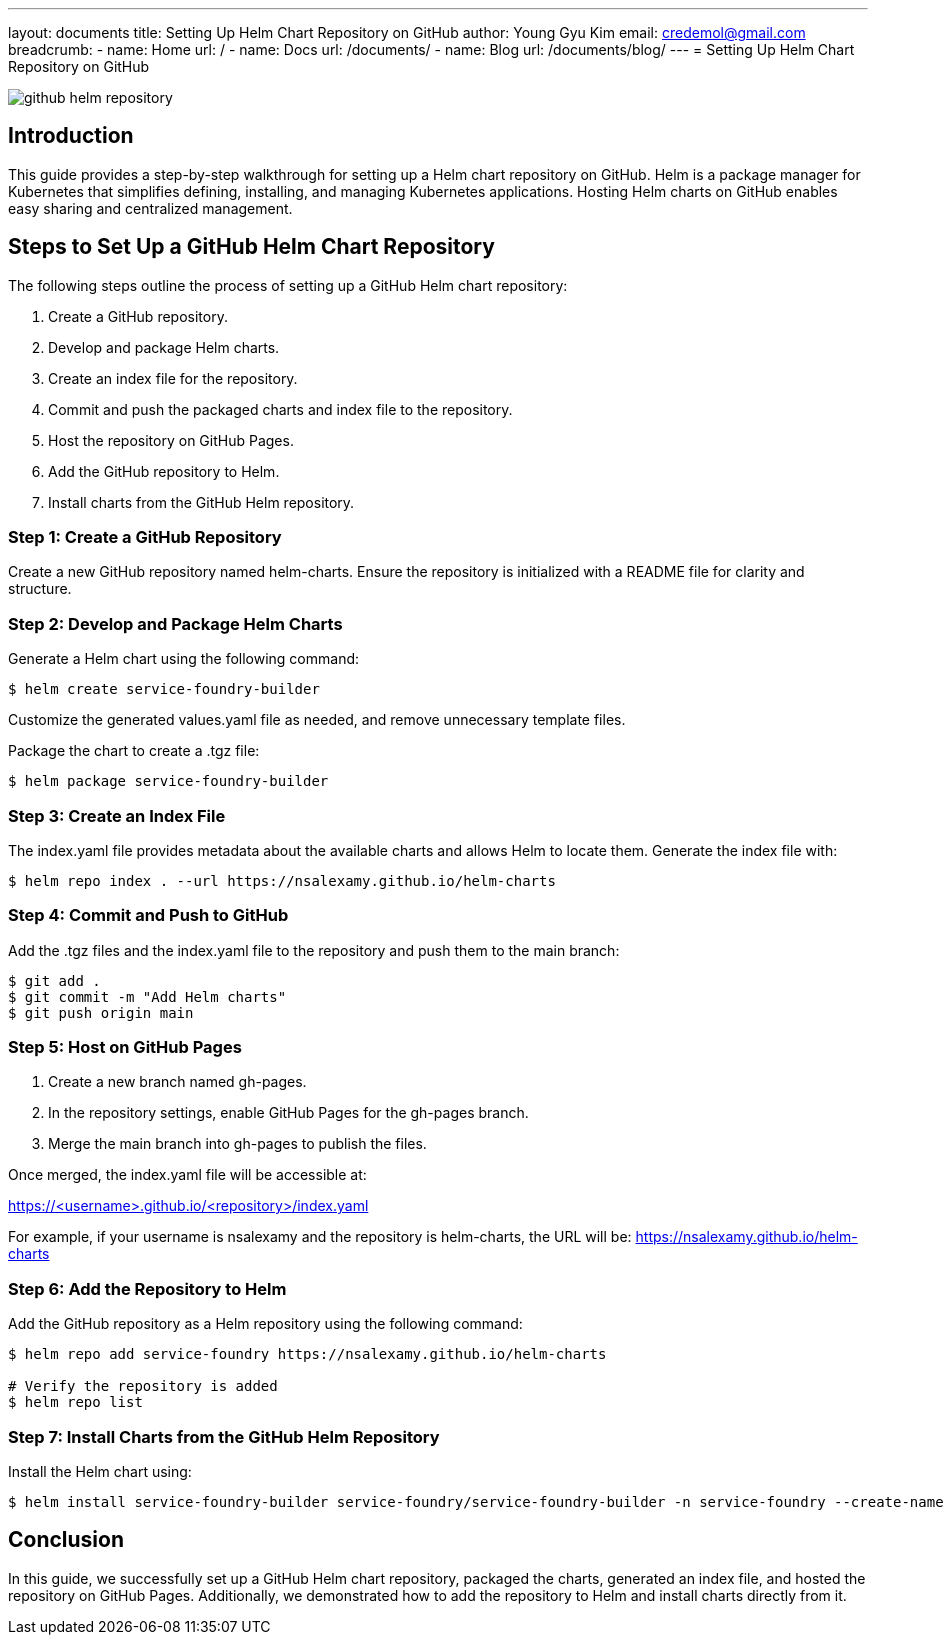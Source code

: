 ---
layout: documents
title: Setting Up Helm Chart Repository on GitHub
author: Young Gyu Kim
email: credemol@gmail.com
breadcrumb:
  - name: Home
    url: /
  - name: Docs
    url: /documents/
  - name: Blog
    url: /documents/blog/
---
= Setting Up Helm Chart Repository on GitHub

:imagesdir: images

[.img-wide]
image::github-helm-repository.png[]
== Introduction

This guide provides a step-by-step walkthrough for setting up a Helm chart repository on GitHub. Helm is a package manager for Kubernetes that simplifies defining, installing, and managing Kubernetes applications. Hosting Helm charts on GitHub enables easy sharing and centralized management.


== Steps to Set Up a GitHub Helm Chart Repository

The following steps outline the process of setting up a GitHub Helm chart repository:

. Create a GitHub repository.
. Develop and package Helm charts.
. Create an index file for the repository.
. Commit and push the packaged charts and index file to the repository.
. Host the repository on GitHub Pages.
. Add the GitHub repository to Helm.
. Install charts from the GitHub Helm repository.


=== Step 1: Create a GitHub Repository

Create a new GitHub repository named helm-charts. Ensure the repository is initialized with a README file for clarity and structure.

=== Step 2: Develop and Package Helm Charts

Generate a Helm chart using the following command:

[source,shell]
----
$ helm create service-foundry-builder
----

Customize the generated values.yaml file as needed, and remove unnecessary template files.

Package the chart to create a .tgz file:

[source,shell]
----
$ helm package service-foundry-builder
----

=== Step 3: Create an Index File

The index.yaml file provides metadata about the available charts and allows Helm to locate them. Generate the index file with:

[source,shell]
----
$ helm repo index . --url https://nsalexamy.github.io/helm-charts
----

=== Step 4: Commit and Push to GitHub

Add the .tgz files and the index.yaml file to the repository and push them to the main branch:

[source,shell]
----
$ git add .
$ git commit -m "Add Helm charts"
$ git push origin main
----

=== Step 5: Host on GitHub Pages

. Create a new branch named gh-pages.
. In the repository settings, enable GitHub Pages for the gh-pages branch.
. Merge the main branch into gh-pages to publish the files.

Once merged, the index.yaml file will be accessible at:

https://<username>.github.io/<repository>/index.yaml

For example, if your username is nsalexamy and the repository is helm-charts, the URL will be: https://nsalexamy.github.io/helm-charts


=== Step 6: Add the Repository to Helm

Add the GitHub repository as a Helm repository using the following command:

[source,shell]
----
$ helm repo add service-foundry https://nsalexamy.github.io/helm-charts

# Verify the repository is added
$ helm repo list
----

=== Step 7: Install Charts from the GitHub Helm Repository

Install the Helm chart using:

[source,shell]
----
$ helm install service-foundry-builder service-foundry/service-foundry-builder -n service-foundry --create-namespace
----

== Conclusion

In this guide, we successfully set up a GitHub Helm chart repository, packaged the charts, generated an index file, and hosted the repository on GitHub Pages. Additionally, we demonstrated how to add the repository to Helm and install charts directly from it.


